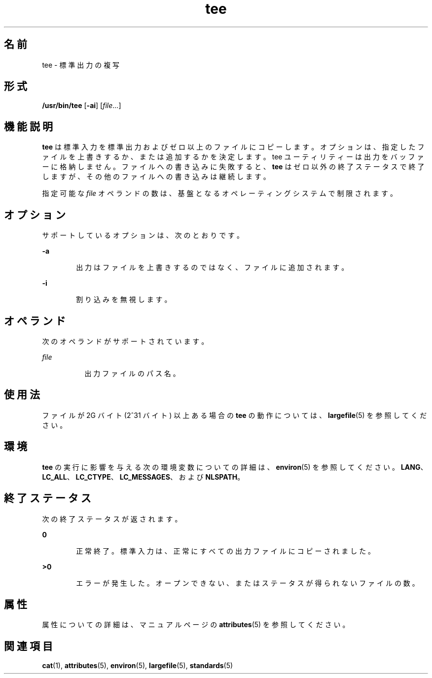 '\" te
.\" Copyright 1989 AT&T 
.\" Copyright (c) 1992, X/Open Company Limited All Rights Reserved
.\" Portions Copyright (c) 2009, 2011, Oracle and/or its affiliates. All rights reserved.
.\" Portions Copyright (c) 1992, X/Open Company Limited All Rights Reserved
.\" Portions Copyright (c) 1982-2007 AT&T Knowledge Ventures
.\" Sun Microsystems, Inc. gratefully acknowledges The Open Group for permission to reproduce portions of its copyrighted documentation. Original documentation from The Open Group can be obtained online at http://www.opengroup.org/bookstore/.
.\" The Institute of Electrical and Electronics Engineers and The Open Group, have given us permission to reprint portions of their documentation. In the following statement, the phrase "this text" refers to portions of the system documentation. Portions of this text are reprinted and reproduced in electronic form in the Sun OS Reference Manual, from IEEE Std 1003.1, 2004 Edition, Standard for Information Technology -- Portable Operating System Interface (POSIX), The Open Group Base Specifications Issue 6, Copyright (C) 2001-2004 by the Institute of Electrical and Electronics Engineers, Inc and The Open Group. In the event of any discrepancy between these versions and the original IEEE and The Open Group Standard, the original IEEE and The Open Group Standard is the referee document. The original Standard can be obtained online at http://www.opengroup.org/unix/online.html. This notice shall appear on any product containing this material.
.TH tee 1 "2011 年 7 月 28 日" "SunOS 5.11" "ユーザーコマンド"
.SH 名前
tee \- 標準出力の複写
.SH 形式
.LP
.nf
\fB/usr/bin/tee\fR [\fB-ai\fR] [\fIfile\fR...]
.fi

.SH 機能説明
.sp
.LP
\fBtee\fR は標準入力を標準出力およびゼロ以上のファイルにコピーします。オプションは、指定したファイルを上書きするか、または追加するかを決定します。tee ユーティリティーは出力をバッファーに格納しません。ファイルへの書き込みに失敗すると、\fBtee\fR はゼロ以外の終了ステータスで終了しますが、その他のファイルへの書き込みは継続します。
.sp
.LP
指定可能な \fIfile\fR オペランドの数は、基盤となるオペレーティングシステムで制限されます。
.SH オプション
.sp
.LP
サポートしているオプションは、次のとおりです。
.sp
.ne 2
.mk
.na
\fB\fB-a\fR\fR
.ad
.RS 6n
.rt  
出力はファイルを上書きするのではなく、ファイルに追加されます。
.RE

.sp
.ne 2
.mk
.na
\fB\fB-i\fR\fR
.ad
.RS 6n
.rt  
割り込みを無視します。
.RE

.SH オペランド
.sp
.LP
次のオペランドがサポートされています。
.sp
.ne 2
.mk
.na
\fB\fIfile\fR\fR
.ad
.RS 8n
.rt  
出力ファイルのパス名。
.RE

.SH 使用法
.sp
.LP
ファイルが 2G バイト (2^31 バイト) 以上ある場合の \fBtee\fR の動作については、\fBlargefile\fR(5) を参照してください。
.SH 環境
.sp
.LP
\fBtee\fR の実行に影響を与える次の環境変数についての詳細は、\fBenviron\fR(5) を参照してください。 \fBLANG\fR、\fBLC_ALL\fR、\fBLC_CTYPE\fR、\fBLC_MESSAGES\fR、および \fBNLSPATH\fR。
.SH 終了ステータス
.sp
.LP
次の終了ステータスが返されます。
.sp
.ne 2
.mk
.na
\fB\fB0\fR\fR
.ad
.RS 6n
.rt  
正常終了。標準入力は、正常にすべての 出力ファイルにコピーされました。
.RE

.sp
.ne 2
.mk
.na
\fB>\fB0\fR\fR
.ad
.RS 6n
.rt  
エラーが発生した。オープンできない、 またはステータスが得られないファイルの数。
.RE

.SH 属性
.sp
.LP
属性についての詳細は、マニュアルページの \fBattributes\fR(5) を参照してください。
.sp

.sp
.TS
tab() box;
cw(2.75i) |cw(2.75i) 
lw(2.75i) |lw(2.75i) 
.
属性タイプ属性値
_
使用条件system/core-os
_
CSI有効
_
インタフェースの安定性確実
_
標準T{
\fBstandards\fR(5) を参照してください。
T}
.TE

.SH 関連項目
.sp
.LP
\fBcat\fR(1), \fBattributes\fR(5), \fBenviron\fR(5), \fBlargefile\fR(5), \fBstandards\fR(5)
